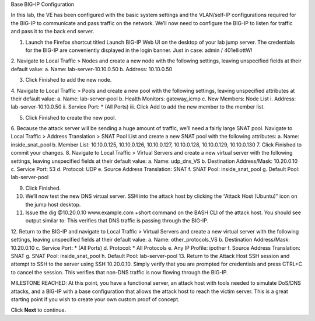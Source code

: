 Base BIG-IP Configuration

In this lab, the VE has been configured with the basic system settings and the VLAN/self-IP configurations required for the BIG-IP to communicate and pass traffic on the network. We’ll now need to configure the BIG-IP to listen for traffic and pass it to the back end server.

1.	Launch the Firefox shortcut titled Launch BIG-IP Web UI on the desktop of your lab jump server. The credentials for the BIG-IP are conveniently displayed in the login banner. Just in case: admin / 401elliottW!
2.	Navigate to Local Traffic > Nodes and create a new node with the following settings, leaving unspecified fields at their default value:
a.	Name: lab-server-10.10.0.50
b.	Address: 10.10.0.50
 
3.	Click Finished to add the new node.
4.	Navigate to Local Traffic > Pools and create a new pool with the following settings, leaving unspecified attributes at their default value:
a.	Name: lab-server-pool
b.	Health Monitors: gateway_icmp
c.	New Members: Node List
i.	Address: lab-server-10.10.0.50
ii.	Service Port: * (All Ports)
iii.	Click Add to add the new member to the member list. 

5.	Click Finished to create the new pool.
6.	Because the attack server will be sending a huge amount of traffic, we’ll need a fairly large SNAT pool. Navigate to Local Traffic > Address Translation > SNAT Pool List and create a new SNAT pool with the following attributes:
a.	Name: inside_snat_pool
b.	Member List: 10.10.0.125, 10.10.0.126, 10.10.0.127, 10.10.0.128, 10.10.0.129, 10.10.0.130 
7.	Click Finished to commit your changes.
8.	Navigate to Local Traffic > Virtual Servers and create a new virtual server with the following settings, leaving unspecified fields at their default value:
a.	Name: udp_dns_VS
b.	Destination Address/Mask: 10.20.0.10
c.	Service Port: 53
d.	Protocol: UDP
e.	Source Address Translation: SNAT
f.	SNAT Pool: inside_snat_pool
g.	Default Pool: lab-server-pool 

9.	Click Finished.
10.	We’ll now test the new DNS virtual server. SSH into the attack host by clicking the “Attack Host (Ubuntu)” icon on the jump host desktop. 
11.	Issue the dig @10.20.0.10 www.example.com +short command on the BASH CLI of the attack host. You should see output similar to: This verifies that DNS traffic is passing through the BIG-IP.
12.	Return to the BIG-IP and navigate to Local Traffic > Virtual Servers and create a new virtual server with the following settings, leaving unspecified fields at their default value:
a.	Name: other_protocols_VS
b.	Destination Address/Mask: 10.20.0.10
c.	Service Port: * (All Ports)
d.	Protocol: * All Protocols
e.	Any IP Profile: ipother
f.	Source Address Translation: SNAT
g.	SNAT Pool: inside_snat_pool
h.	Default Pool: lab-server-pool 
13.	Return to the Attack Host SSH session and attempt to SSH to the server using SSH 10.20.0.10. Simply verify that you are prompted for credentials and press CTRL+C to cancel the session. This verifies that non-DNS traffic is now flowing through the BIG-IP.

MILESTONE REACHED: At this point, you have a functional server, an attack host with tools needed to simulate DoS/DNS attacks, and a BIG-IP with a base configuration that allows the attack host to reach the victim server. This is a great starting point if you wish to create your own custom proof of concept.

 
Click **Next** to continue.